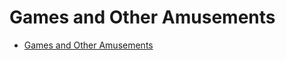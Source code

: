 * Games and Other Amusements
  + [[https://www.gnu.org/software/emacs/manual/html_node/emacs/Amusements.html][Games and Other Amusements]]
